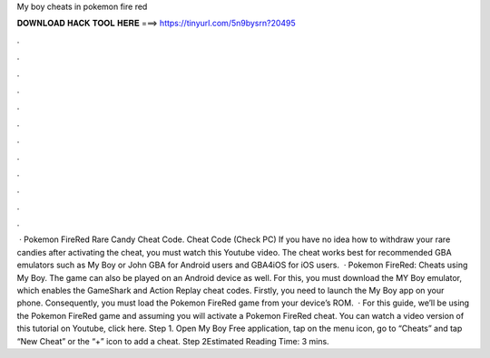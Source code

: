 My boy cheats in pokemon fire red

𝐃𝐎𝐖𝐍𝐋𝐎𝐀𝐃 𝐇𝐀𝐂𝐊 𝐓𝐎𝐎𝐋 𝐇𝐄𝐑𝐄 ===> https://tinyurl.com/5n9bysrn?20495

.

.

.

.

.

.

.

.

.

.

.

.

 · Pokemon FireRed Rare Candy Cheat Code. Cheat Code (Check PC) If you have no idea how to withdraw your rare candies after activating the cheat, you must watch this Youtube video. The cheat works best for recommended GBA emulators such as My Boy or John GBA for Android users and GBA4iOS for iOS users.  · Pokemon FireRed: Cheats using My Boy. The game can also be played on an Android device as well. For this, you must download the MY Boy emulator, which enables the GameShark and Action Replay cheat codes. Firstly, you need to launch the My Boy app on your phone. Consequently, you must load the Pokemon FireRed game from your device’s ROM.  · For this guide, we’ll be using the Pokemon FireRed game and assuming you will activate a Pokemon FireRed cheat. You can watch a video version of this tutorial on Youtube, click here. Step 1. Open My Boy Free application, tap on the menu icon, go to “Cheats” and tap “New Cheat” or the “+” icon to add a cheat. Step 2Estimated Reading Time: 3 mins.